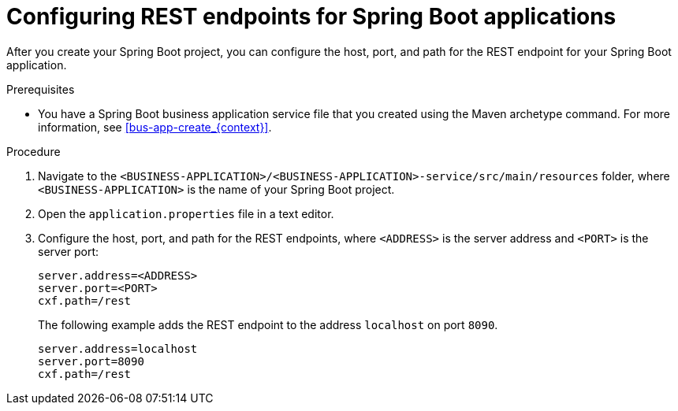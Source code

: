[id='bus-app-con-rest-proc_{context}']
= Configuring REST endpoints for Spring Boot applications

After you create your Spring Boot project, you can configure  the host, port, and path for the REST endpoint for your Spring Boot application.

.Prerequisites
* You have a Spring Boot business application service file that you created using the Maven archetype command. For more information, see xref:bus-app-create_{context}[].

.Procedure
. Navigate to the `<BUSINESS-APPLICATION>/<BUSINESS-APPLICATION>-service/src/main/resources` folder, where `<BUSINESS-APPLICATION>` is the name of your Spring Boot project.
. Open the `application.properties` file in a text editor.
. Configure the host, port, and path for the REST endpoints, where `<ADDRESS>` is the server address and `<PORT>` is the server port:
+
[source, bash]
----
server.address=<ADDRESS>
server.port=<PORT>
cxf.path=/rest
----
+
The following example adds the REST endpoint to the address `localhost` on port `8090`.
+
[source, bash]
----
server.address=localhost
server.port=8090
cxf.path=/rest
----
